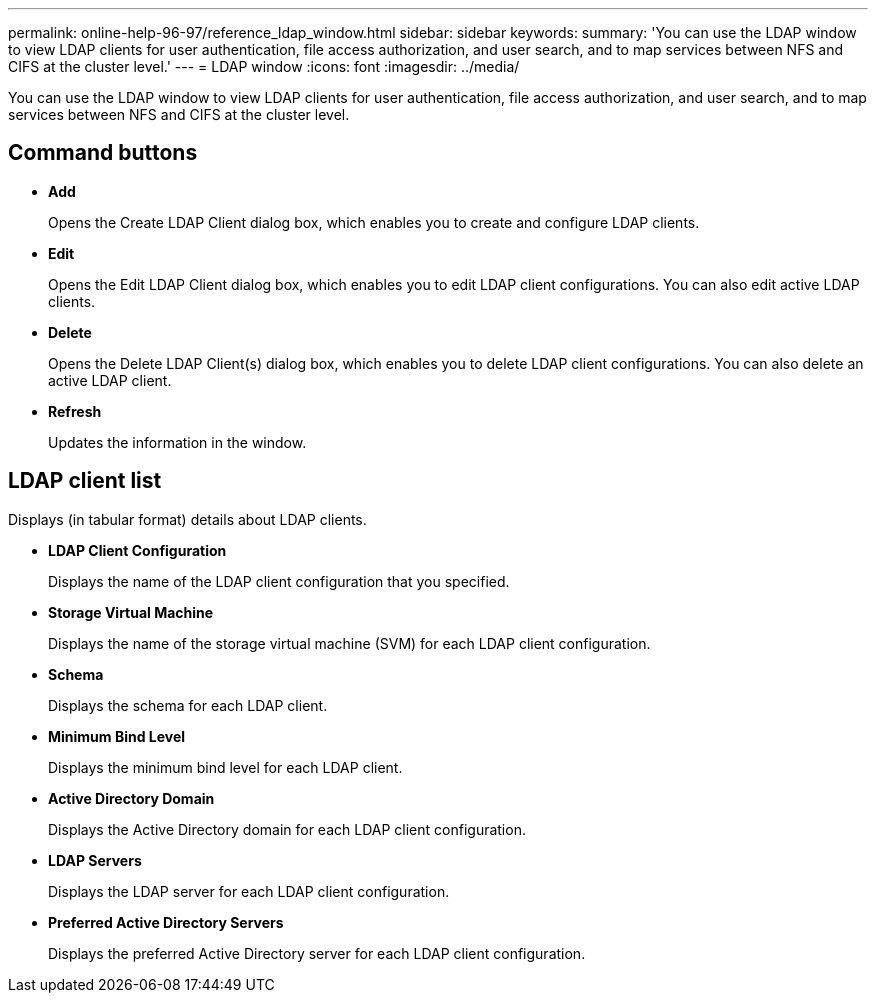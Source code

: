 ---
permalink: online-help-96-97/reference_ldap_window.html
sidebar: sidebar
keywords: 
summary: 'You can use the LDAP window to view LDAP clients for user authentication, file access authorization, and user search, and to map services between NFS and CIFS at the cluster level.'
---
= LDAP window
:icons: font
:imagesdir: ../media/

[.lead]
You can use the LDAP window to view LDAP clients for user authentication, file access authorization, and user search, and to map services between NFS and CIFS at the cluster level.

== Command buttons

* *Add*
+
Opens the Create LDAP Client dialog box, which enables you to create and configure LDAP clients.

* *Edit*
+
Opens the Edit LDAP Client dialog box, which enables you to edit LDAP client configurations. You can also edit active LDAP clients.

* *Delete*
+
Opens the Delete LDAP Client(s) dialog box, which enables you to delete LDAP client configurations. You can also delete an active LDAP client.

* *Refresh*
+
Updates the information in the window.

== LDAP client list

Displays (in tabular format) details about LDAP clients.

* *LDAP Client Configuration*
+
Displays the name of the LDAP client configuration that you specified.

* *Storage Virtual Machine*
+
Displays the name of the storage virtual machine (SVM) for each LDAP client configuration.

* *Schema*
+
Displays the schema for each LDAP client.

* *Minimum Bind Level*
+
Displays the minimum bind level for each LDAP client.

* *Active Directory Domain*
+
Displays the Active Directory domain for each LDAP client configuration.

* *LDAP Servers*
+
Displays the LDAP server for each LDAP client configuration.

* *Preferred Active Directory Servers*
+
Displays the preferred Active Directory server for each LDAP client configuration.
